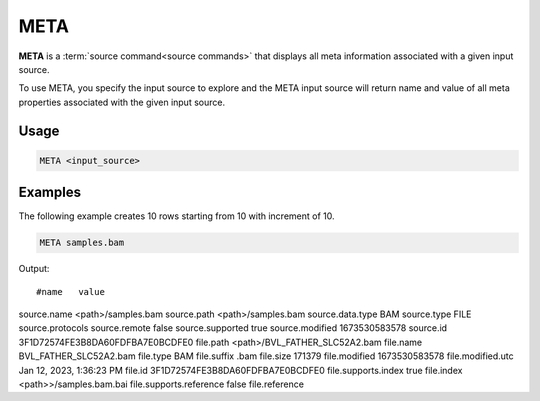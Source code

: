 .. raw:: html

   <span style="float:right; padding-top:10px; color:#BABABA;">Source Command</span>

.. META:

====
META
====

**META** is a :term:`source command<source commands>` that displays all meta information associated with a given input source.

To use META, you specify the input source to explore and the META input source will return name and value of all meta properties associated with the given input source.

Usage
=====

.. code-block:: gor

   META <input_source>

Examples
========
The following example creates 10 rows starting from 10 with increment of 10.

.. code-block:: gor

   META samples.bam

Output::

#name	value
source.name	<path>/samples.bam
source.path	<path>/samples.bam
source.data.type	BAM
source.type	FILE
source.protocols
source.remote	false
source.supported	true
source.modified	1673530583578
source.id	3F1D72574FE3B8DA60FDFBA7E0BCDFE0
file.path	<path>/BVL_FATHER_SLC52A2.bam
file.name	BVL_FATHER_SLC52A2.bam
file.type	BAM
file.suffix	.bam
file.size	171379
file.modified	1673530583578
file.modified.utc	Jan 12, 2023, 1:36:23 PM
file.id	3F1D72574FE3B8DA60FDFBA7E0BCDFE0
file.supports.index	true
file.index	<path>>/samples.bam.bai
file.supports.reference	false
file.reference
